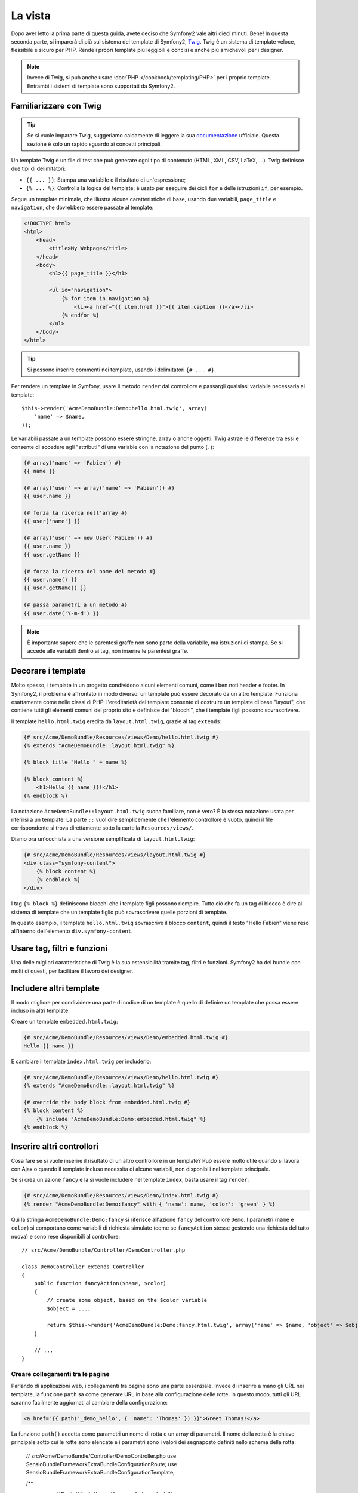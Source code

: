 La vista
========

Dopo aver letto la prima parte di questa guida, avete deciso che Symfony2
vale altri dieci minuti. Bene! In questa seconda parte, si imparerà di più
sul sistema dei template di Symfony2, `Twig`_. Twig è un sistema di template veloce,
flessibile e sicuro per PHP. Rende i propri template più leggibili e concisi e anche
più amichevoli per i designer.

.. note::

    Invece di Twig, si può anche usare :doc:`PHP </cookbook/templating/PHP>`
    per i proprio template. Entrambi i sistemi di template sono supportati da Symfony2.

Familiarizzare con Twig
-----------------------

.. tip::

    Se si vuole imparare Twig, suggeriamo caldamente di leggere la sua 
    `documentazione`_ ufficiale. Questa sezione è solo un rapido sguardo ai
    concetti principali.

Un template Twig è un file di test che può generare ogni tipo di contenuto (HTML,
XML, CSV, LaTeX, ...). Twig definisce due tipi di delimitatori:

* ``{{ ... }}``: Stampa una variabile o il risultato di un'espressione;

* ``{% ... %}``: Controlla la logica del template; è usato per eseguire dei cicli
  ``for`` e delle istruzioni ``if``, per esempio.

Segue un template minimale, che illustra alcune caratteristiche di base, usando due
variabili, ``page_title`` e ``navigation``, che dovrebbero essere passate al template:

.. code-block:: html+jinja

    <!DOCTYPE html>
    <html>
        <head>
            <title>My Webpage</title>
        </head>
        <body>
            <h1>{{ page_title }}</h1>

            <ul id="navigation">
                {% for item in navigation %}
                    <li><a href="{{ item.href }}">{{ item.caption }}</a></li>
                {% endfor %}
            </ul>
        </body>
    </html>


.. tip::

   Si possono inserire commenti nei template, usando i delimitatori ``{# ... #}``.

Per rendere un template in Symfony, usare il metodo ``render`` dal controllore e passargli
qualsiasi variabile necessaria al template::

    $this->render('AcmeDemoBundle:Demo:hello.html.twig', array(
        'name' => $name,
    ));

Le variabili passate a un template possono essere stringhe, array o anche oggetti. Twig
astrae le differenze tra essi e consente di accedere agli "attributi" di una variabie
con la notazione del punto (``.``):

.. code-block:: jinja

    {# array('name' => 'Fabien') #}
    {{ name }}

    {# array('user' => array('name' => 'Fabien')) #}
    {{ user.name }}

    {# forza la ricerca nell'array #}
    {{ user['name'] }}

    {# array('user' => new User('Fabien')) #}
    {{ user.name }}
    {{ user.getName }}

    {# forza la ricerca del nome del metodo #}
    {{ user.name() }}
    {{ user.getName() }}

    {# passa parametri a un metodo #}
    {{ user.date('Y-m-d') }}

.. note::

    È importante sapere che le parentesi graffe non sono parte della variabile,
    ma istruzioni di stampa. Se si accede alle variabili dentro ai tag, non inserire
    le parentesi graffe.

Decorare i template
-------------------

Molto spesso, i template in un progetto condividono alcuni elementi comuni,
come i ben noti header e footer. In Symfony2, il problema è affrontato in
modo diverso: un template può essere decorato da un altro template.
Funziona esattamente come nelle classi di PHP: l'ereditarietà dei template consente
di costruire un template di base "layout", che contiene tutti gli elementi comuni
del proprio sito e definisce dei "blocchi", che i template figli possono sovrascrivere.

Il template ``hello.html.twig`` eredita da ``layout.html.twig``, grazie al tag
``extends``:

.. code-block:: html+jinja

    {# src/Acme/DemoBundle/Resources/views/Demo/hello.html.twig #}
    {% extends "AcmeDemoBundle::layout.html.twig" %}

    {% block title "Hello " ~ name %}

    {% block content %}
        <h1>Hello {{ name }}!</h1>
    {% endblock %}

La notazione ``AcmeDemoBundle::layout.html.twig`` suona familiare, non è vero? È la
stessa notazione usata per riferirsi a un template. La parte ``::`` vuol
dire semplicemente che l'elemento controllore è vuoto, quindi il file
corrispondente si trova direttamente sotto la cartella ``Resources/views/``.

Diamo ora un'occhiata a una versione semplificata di ``layout.html.twig``:

.. code-block:: jinja

    {# src/Acme/DemoBundle/Resources/views/layout.html.twig #}
    <div class="symfony-content">
        {% block content %}
        {% endblock %}
    </div>

I tag ``{% block %}`` definiscono blocchi che i template figli possono riempire.
Tutto ciò che fa un tag di blocco è dire al sistema di template che un template figlio
può sovrascrivere quelle porzioni di template.

In questo esempio, il template ``hello.html.twig`` sovrascrive il blocco ``content``,
quindi il testo "Hello Fabien" viene reso all'interno dell'elemento
``div.symfony-content``.

Usare tag, filtri e funzioni
----------------------------

Una delle migliori caratteristiche di Twig è la sua estensibilità tramite tag, filtri e
funzioni. Symfony2 ha dei bundle con molti di questi, per facilitare il lavoro dei
designer.

Includere altri template
------------------------

Il modo migliore per condividere una parte di codice di un template è quello
di definire un template che possa essere incluso in altri template.

Creare un template ``embedded.html.twig``:

.. code-block:: jinja

    {# src/Acme/DemoBundle/Resources/views/Demo/embedded.html.twig #}
    Hello {{ name }}

E cambiare il template ``index.html.twig`` per includerlo:

.. code-block:: jinja

    {# src/Acme/DemoBundle/Resources/views/Demo/hello.html.twig #}
    {% extends "AcmeDemoBundle::layout.html.twig" %}

    {# override the body block from embedded.html.twig #}
    {% block content %}
        {% include "AcmeDemoBundle:Demo:embedded.html.twig" %}
    {% endblock %}

Inserire altri controllori
--------------------------

Cosa fare se si vuole inserire il risultato di un altro controllore in un
template? Può essere molto utile quando si lavora con Ajax o quando il
template incluso necessita di alcune variabili, non disponibili nel template principale.

Se si crea un'azione ``fancy`` e la si vuole includere nel template
``index``, basta usare il tag ``render``:

.. code-block:: jinja

    {# src/Acme/DemoBundle/Resources/views/Demo/index.html.twig #}
    {% render "AcmeDemoBundle:Demo:fancy" with { 'name': name, 'color': 'green' } %}

Qui la stringa ``AcmeDemoBundle:Demo:fancy`` si riferisce all'azione ``fancy``
del controllore ``Demo``. I parametri (``name`` e ``color``) si comportano come
variabili di richiesta simulate (come se ``fancyAction`` stesse gestendo una richiesta
del tutto nuova) e sono rese disponibili al controllore::

    // src/Acme/DemoBundle/Controller/DemoController.php

    class DemoController extends Controller
    {
        public function fancyAction($name, $color)
        {
            // create some object, based on the $color variable
            $object = ...;

            return $this->render('AcmeDemoBundle:Demo:fancy.html.twig', array('name' => $name, 'object' => $object));
        }

        // ...
    }

Creare collegamenti tra le pagine
~~~~~~~~~~~~~~~~~~~~~~~~~~~~~~~~~

Parlando di applicazioni web, i collegamenti tra pagine sono una parte
essenziale. Invece di inserire a mano gli URL nei template, la funzione
``path`` sa come generare URL in base alla configurazione delle rotte. In questo
modo, tutti gli URL saranno facilmente aggiornati al cambiare della configurazione:

.. code-block:: html+jinja

    <a href="{{ path('_demo_hello', { 'name': 'Thomas' }) }}">Greet Thomas!</a>

La funzione  ``path()`` accetta come parametri un nome di rotta e un
array di parametri. Il nome della rotta è la chiave principale sotto
cui le rotte sono elencate e i parametri sono i valori dei segnaposto
definiti nello schema della rotta:

    // src/Acme/DemoBundle/Controller/DemoController.php
    use Sensio\Bundle\FrameworkExtraBundle\Configuration\Route;
    use Sensio\Bundle\FrameworkExtraBundle\Configuration\Template;

    /**
     * @Route("/hello/{name}", name="_demo_hello")
     * @Template()
     */
    public function helloAction($name)
    {
        return array('name' => $name);
    }

.. tip::

    La funzione ``url`` genera URL *assoluti*: ``{{ url('_demo_hello', {
    'name': 'Thomas' }) }}``.

Includere risorse: immagini, JavaScript e fogli di stile
~~~~~~~~~~~~~~~~~~~~~~~~~~~~~~~~~~~~~~~~~~~~~~~~~~~~~~~

Cosa sarebbe Internet senza immagini, JavaScript e fogli di stile?
Symfony2 fornisce la funzione ``asset`` per gestirli facilmente.

.. code-block:: jinja

    <link href="{{ asset('css/blog.css') }}" rel="stylesheet" type="text/css" />

    <img src="{{ asset('images/logo.png') }}" />

Lo scopo principale della funzione ``asset`` è quello di rendere le
applicazioni maggiormente portabili. Grazie a questa funzione, si
può spostare la cartella radice dell'applicazione ovunque, sotto la propria cartella
radice del web, senza cambiare nulla nel codice dei template.

Escape delle variabili
----------------------

Twig è configurato in modo predefinito per l'escape automatico di ogni output. Si legga
la `documentazione`_ di Twig per sapere di più sull'escape dell'output e sull'estensione
Escaper.

Considerazioni finali
---------------------

Twig è semplice ma potente. Grazie a layout, blocchi, template e inclusioni
di azioni, è molto facile organizzare i propri template in un modo logico ed
estensibile. Tuttavia, chi non si trova a proprio agio con Twig può sempre usare
i template PHP in Symfony, senza problemi.

Stiamo lavorando con Symfony2 da soli venti minuti e già siamo
in grado di fare cose incredibili. Questo è il potere di Symfony2.
Imparare le basi è facile e si imparerà presto che questa
facilità è nascosta sotto un'architettura molto flessibile.

Ma non corriamo troppo. Prima occorre imparare di più sul
controllore e questo è esattamente l'argomento della :doc:`prossima parte di questa guida<the_controller>`.
Pronti per altri dieci minuti di Symfony2?

.. _Twig:           http://twig.sensiolabs.org/
.. _documentazione: http://twig.sensiolabs.org/documentation
